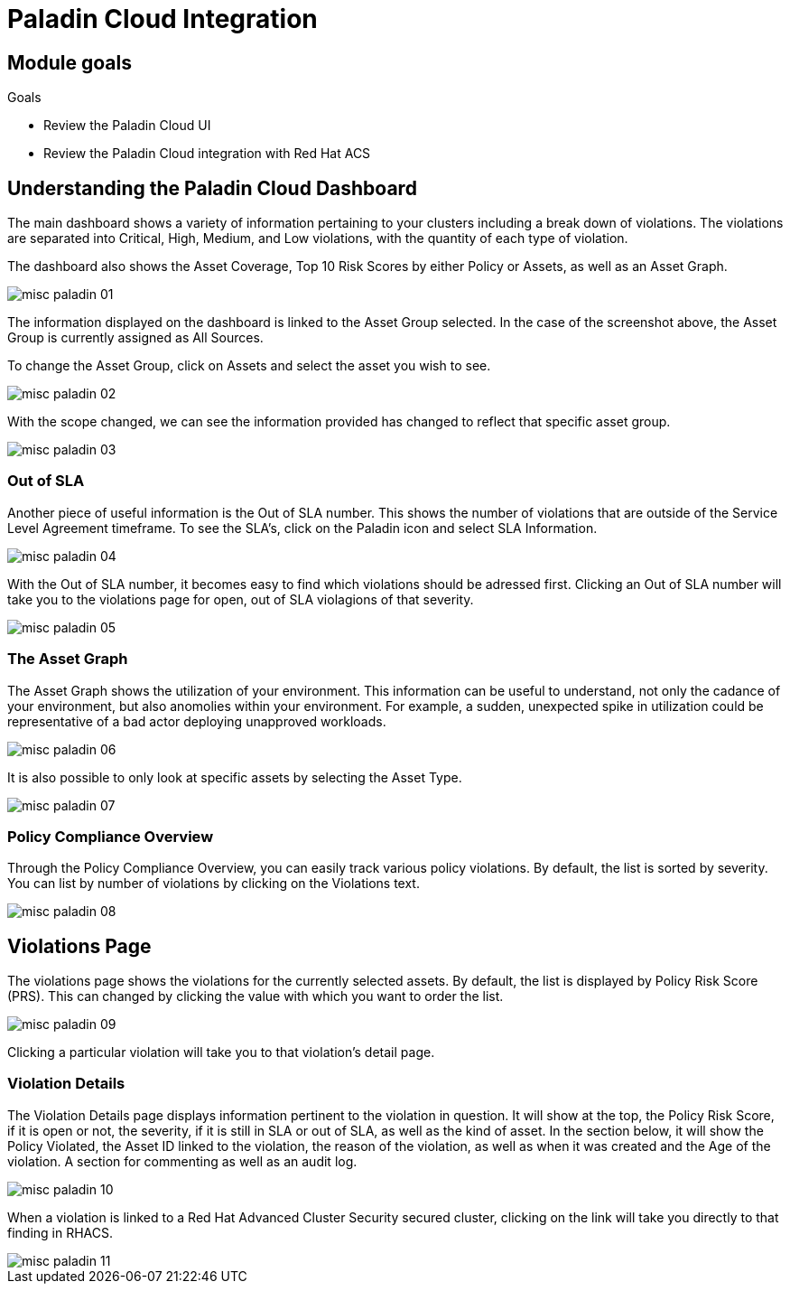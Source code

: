 = Paladin Cloud Integration

== Module goals
.Goals
* Review the Paladin Cloud UI
* Review the Paladin Cloud integration with Red Hat ACS

== Understanding the Paladin Cloud Dashboard

The main dashboard shows a variety of information pertaining to your clusters including a break down of violations. The violations are separated into Critical, High, Medium, and Low violations, with the quantity of each type of violation. 

The dashboard also shows the Asset Coverage, Top 10 Risk Scores by either Policy or Assets, as well as an Asset Graph. 

image::../assets/images/misc-paladin-01.png[]

The information displayed on the dashboard is linked to the Asset Group selected. In the case of the screenshot above, the Asset Group is currently assigned as All Sources. 

To change the Asset Group, click on Assets and select the asset you wish to see. 

image::../assets/images/misc-paladin-02.gif[]

With the scope changed, we can see the information provided has changed to reflect that specific asset group. 

image::../assets/images/misc-paladin-03.png[]

=== Out of SLA

Another piece of useful information is the Out of SLA number. This shows the number of violations that are outside of the Service Level Agreement timeframe. To see the SLA's, click on the Paladin icon and select SLA Information.

image:../assets/images/misc-paladin-04.gif[]

With the Out of SLA number, it becomes easy to find which violations should be adressed first. Clicking an Out of SLA number will take you to the violations page for open, out of SLA violagions of that severity. 

image:../assets/images/misc-paladin-05.gif[]


=== The Asset Graph

The Asset Graph shows the utilization of your environment. This information can be useful to understand, not only the cadance of your environment, but also anomolies within your environment. For example, a sudden, unexpected spike in utilization could be representative of a bad actor deploying unapproved workloads. 

image::../assets/images/misc-paladin-06.png[]

It is also possible to only look at specific assets by selecting the Asset Type.

image::../assets/images/misc-paladin-07.gif[]

=== Policy Compliance Overview

Through the Policy Compliance Overview, you can easily track various policy violations. By default, the list is sorted by severity. You can list by number of violations by clicking on the Violations text. 

image::../assets/images/misc-paladin-08.gif[]

== Violations Page

The violations page shows the violations for the currently selected assets. By default, the list is displayed by Policy Risk Score (PRS). This can changed by clicking the value with which you want to order the list. 

image::../assets/images/misc-paladin-09.gif[]

Clicking a particular violation will take you to that violation's detail page. 

=== Violation Details

The Violation Details page displays information pertinent to the violation in question. It will show at the top, the Policy Risk Score, if it is open or not, the severity, if it is still in SLA or out of SLA, as well as the kind of asset. In the section below, it will show the Policy Violated, the Asset ID linked to the violation, the reason of the violation, as well as when it was created and the Age of the violation. A section for commenting as well as an audit log. 

image::../assets/images/misc-paladin-10.png[]

When a violation is linked to a Red Hat Advanced Cluster Security secured cluster, clicking on the link will take you directly to that finding in RHACS. 

image::../assets/images/misc-paladin-11.gif[]


